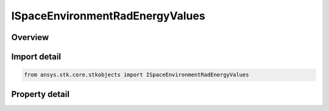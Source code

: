 ISpaceEnvironmentRadEnergyValues
================================

.. py:class:: ansys.stk.core.stkobjects.ISpaceEnvironmentRadEnergyValues

   object
   
   Energy values for computing electron and proton flux.

.. py:currentmodule:: ISpaceEnvironmentRadEnergyValues

Overview
--------

.. tab-set::

    .. tab-item:: Properties
        
        .. list-table::
            :header-rows: 0
            :widths: auto

            * - :py:attr:`~ansys.stk.core.stkobjects.ISpaceEnvironmentRadEnergyValues.use_default`
              - Use default energy values.
            * - :py:attr:`~ansys.stk.core.stkobjects.ISpaceEnvironmentRadEnergyValues.custom`
              - Specify custom energy values that will override the default energy values.


Import detail
-------------

.. code-block:: python

    from ansys.stk.core.stkobjects import ISpaceEnvironmentRadEnergyValues


Property detail
---------------

.. py:property:: use_default
    :canonical: ansys.stk.core.stkobjects.ISpaceEnvironmentRadEnergyValues.use_default
    :type: bool

    Use default energy values.

.. py:property:: custom
    :canonical: ansys.stk.core.stkobjects.ISpaceEnvironmentRadEnergyValues.custom
    :type: ISpaceEnvironmentRadEnergyMethodSpecify

    Specify custom energy values that will override the default energy values.


